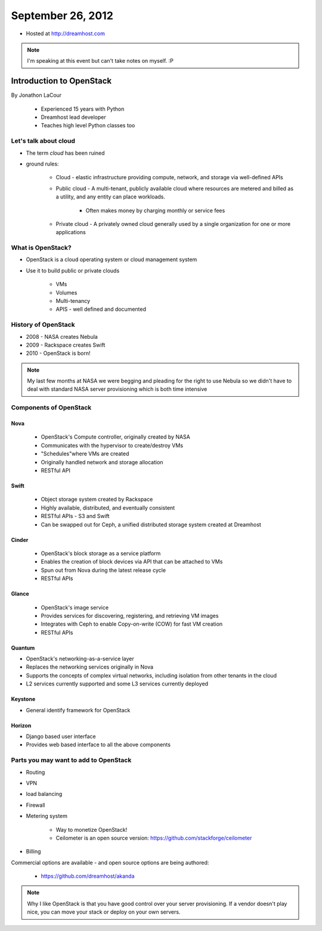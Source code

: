 ==================
September 26, 2012
==================

* Hosted at http://dreamhost.com

.. note:: I'm speaking at this event but can't take notes on myself. :P

Introduction to OpenStack
=========================

By Jonathon LaCour

    * Experienced 15 years with Python
    * Dreamhost lead developer
    * Teaches high level Python classes too

Let's talk about cloud
----------------------

* The term *cloud* has been ruined
* ground rules:

    * Cloud - elastic infrastructure providing compute, network, and storage via well-defined APIs
    
    * Public cloud - A multi-tenant, publicly available cloud where resources are metered and billed as a utility, and any entity can place workloads.
    
        * Often makes money by charging monthly or service fees
        
    * Private cloud - A privately owned cloud generally used by a single organization for one or more applications
    
What is OpenStack?
-------------------

* OpenStack is a cloud operating system or cloud management system
* Use it to build public or private clouds

    * VMs
    * Volumes
    * Multi-tenancy
    * APIS - well defined and documented
    
History of OpenStack
---------------------

* 2008 - NASA creates Nebula
* 2009 - Rackspace creates Swift
* 2010 - OpenStack is born!

.. note:: My last few months at NASA we were begging and pleading for the right to use Nebula so we didn't have to deal with standard NASA server provisioning which is both time intensive 

Components of OpenStack
------------------------

Nova
~~~~

    * OpenStack's Compute controller, originally created by NASA
    * Communicates with the hypervisor to create/destroy VMs
    * "Schedules"where VMs are created
    * Originally handled network and storage allocation
    * RESTful API
    
Swift
~~~~~

    * Object storage system created by Rackspace
    * Highly available, distributed, and eventually consistent
    * RESTful APIs - S3 and Swift
    * Can be swapped out for Ceph, a unified distributed storage system created at Dreamhost
    
Cinder
~~~~~~~~~~
    
    * OpenStack's block storage as a service platform
    * Enables the creation of block devices via API that can be attached to VMs
    * Spun out from Nova during the latest release cycle
    * RESTful APIs
    
Glance
~~~~~~~~~~

    * OpenStack's image service
    * Provides services for discovering, registering, and retrieving VM images
    * Integrates with Ceph to enable Copy-on-write (COW) for fast VM creation
    * RESTful APIs
    
Quantum
~~~~~~~~~~

* OpenStack's networking-as-a-service layer
* Replaces the networking services originally in Nova
* Supports the concepts of complex virtual networks, including isolation from other tenants in the cloud
* L2 services currently supported and some L3 services currently deployed

Keystone
~~~~~~~~

* General identify framework for OpenStack

Horizon
~~~~~~~

* Django based user interface
* Provides web based interface to all the above components

Parts you may want to add to OpenStack
------------------------------------------------

* Routing
* VPN
* load balancing
* Firewall
* Metering system

    * Way to monetize OpenStack!
    * Ceilometer is an open source version: https://github.com/stackforge/ceilometer
    
* Billing

Commercial options are available - and open source options are being authored:

    * https://github.com/dreamhost/akanda
    

    
.. note:: Why I like OpenStack is that you have good control over your server provisioning. If a vendor doesn't play nice, you can move your stack or deploy on your own servers.